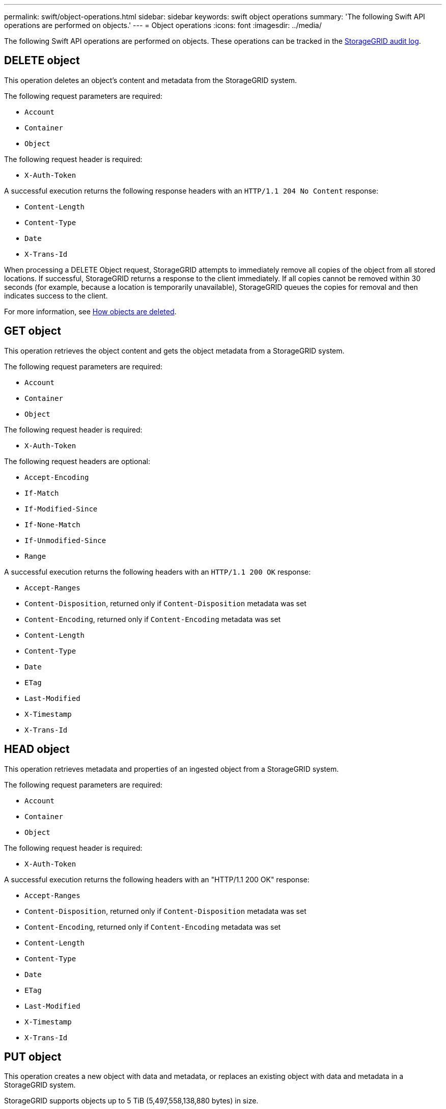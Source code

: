 ---
permalink: swift/object-operations.html
sidebar: sidebar
keywords: swift object operations
summary: 'The following Swift API operations are performed on objects.'
---
= Object operations
:icons: font
:imagesdir: ../media/

[.lead]
The following Swift API operations are performed on objects. These operations can be tracked in the link:monitoring-and-auditing-operations.html[StorageGRID audit log].

== DELETE object

This operation deletes an object's content and metadata from the StorageGRID system.

The following request parameters are required:

* `Account`
* `Container`
* `Object`

The following request header is required:

* `X-Auth-Token`

A successful execution returns the following response headers with an `HTTP/1.1 204 No Content` response:

* `Content-Length`
* `Content-Type`
* `Date`
* `X-Trans-Id`

When processing a DELETE Object request, StorageGRID attempts to immediately remove all copies of the object from all stored locations. If successful, StorageGRID returns a response to the client immediately. If all copies cannot be removed within 30 seconds (for example, because a location is temporarily unavailable), StorageGRID queues the copies for removal and then indicates success to the client.

For more information, see link:../ilm/how-objects-are-deleted.html[How objects are deleted].

== GET object

This operation retrieves the object content and gets the object metadata from a StorageGRID system.

The following request parameters are required:

* `Account`
* `Container`
* `Object`

The following request header is required:

* `X-Auth-Token`

The following request headers are optional:

* `Accept-Encoding`
* `If-Match`
* `If-Modified-Since`
* `If-None-Match`
* `If-Unmodified-Since`
* `Range`

A successful execution returns the following headers with an `HTTP/1.1 200 OK` response:

* `Accept-Ranges`
* `Content-Disposition`, returned only if `Content-Disposition` metadata was set
* `Content-Encoding`, returned only if `Content-Encoding` metadata was set
* `Content-Length`
* `Content-Type`
* `Date`
* `ETag`
* `Last-Modified`
* `X-Timestamp`
* `X-Trans-Id`

== HEAD object

This operation retrieves metadata and properties of an ingested object from a StorageGRID system.

The following request parameters are required:

* `Account`
* `Container`
* `Object`

The following request header is required:

* `X-Auth-Token`

A successful execution returns the following headers with an "HTTP/1.1 200 OK" response:

* `Accept-Ranges`
* `Content-Disposition`, returned only if `Content-Disposition` metadata was set
* `Content-Encoding`, returned only if `Content-Encoding` metadata was set
* `Content-Length`
* `Content-Type`
* `Date`
* `ETag`
* `Last-Modified`
* `X-Timestamp`
* `X-Trans-Id`

== PUT object

This operation creates a new object with data and metadata, or replaces an existing object with data and metadata in a StorageGRID system.

StorageGRID supports objects up to 5 TiB (5,497,558,138,880 bytes) in size.

IMPORTANT: Conflicting client requests, such as two clients writing to the same key, are resolved on a "latest-wins" basis. The timing for the "latest-wins" evaluation is based on when the StorageGRID system completes a given request, and not on when Swift clients begin an operation.

The following request parameters are required:

* `Account`
* `Container`
* `Object`

The following request header is required:

* `X-Auth-Token`

The following request headers are optional:

* `Content-Disposition`
* `Content-Encoding`
+
Don't use chunked `Content-Encoding` if the ILM rule that applies to an object filters objects based on size and uses synchronous placement on ingest (the Balanced or Strict options for Ingest Behavior).

* `Transfer-Encoding`
+
Don't use compressed or chunked `Transfer-Encoding` if the ILM rule that applies to an object filters objects based on size and uses synchronous placement on ingest (the Balanced or Strict options for Ingest Behavior).

* `Content-Length`
+
If an ILM rule filters objects by size and uses synchronous placement on ingest, you must specify `Content-Length`.
+
NOTE: If you do not follow these guidelines for `Content-Encoding`, `Transfer-Encoding`, and `Content-Length`, StorageGRID must save the object before it can determine object size and apply the ILM rule. In other words, StorageGRID must default to creating interim copies of an object on ingest. That is, StorageGRID must use the Dual Commit option for Ingest Behavior.
+
For more information about synchronous placement and ILM rules, see link:../ilm/data-protection-options-for-ingest.html[Data-protection options for ingest].

* `Content-Type`
* `ETag`
* `X-Object-Meta-<name\>` (object-related metadata)
+
If you want to use the *User defined creation time* option as the Reference time for an ILM rule, you must store the value in a user-defined header named `X-Object-Meta-Creation-Time`. For example:
+
----
X-Object-Meta-Creation-Time: 1443399726
----
+
This field is evaluated as seconds since January 1, 1970.

* `X-Storage-Class: reduced_redundancy`
+
This header affects how many object copies StorageGRID creates if the ILM rule that matches an ingested object specifies an Ingest Behavior of Dual Commit or Balanced.

 ** *Dual commit*: If the ILM rule specifies the Dual commit option for Ingest Behavior, StorageGRID creates a single interim copy as the object is ingested (single commit).
 ** *Balanced*: If the ILM rule specifies the Balanced option, StorageGRID makes a single interim copy only if the system cannot immediately make all copies specified in the rule. If StorageGRID can perform synchronous placement, this header has no effect.

+
The `reduced_redundancy` header is best used when the ILM rule that matches the object creates a single replicated copy. In this case using `reduced_redundancy` eliminates the unnecessary creation and deletion of an extra object copy for every ingest operation.

+
Using the `reduced_redundancy` header is not recommended in other circumstances because it increases the risk the loss of object data during ingest. For example, you might lose data if the single copy is initially stored on a Storage Node that fails before ILM evaluation can occur.

+
IMPORTANT: Having only one replicated copy for any time period puts data at risk of permanent loss. If only one replicated copy of an object exists, that object is lost if a Storage Node fails or has a significant error. You also temporarily lose access to the object during maintenance procedures such as upgrades.

+
Note that specifying `reduced_redundancy` only affects how many copies are created when an object is first ingested. It does not affect how many copies of the object are made when the object is evaluated by the active ILM policy and does not result in data being stored at lower levels of redundancy in the StorageGRID system.

A successful execution returns the following headers with an "HTTP/1.1 201 Created" response:

* `Content-Length`
* `Content-Type`
* `Date`
* `ETag`
* `Last-Modified`
* `X-Trans-Id`
